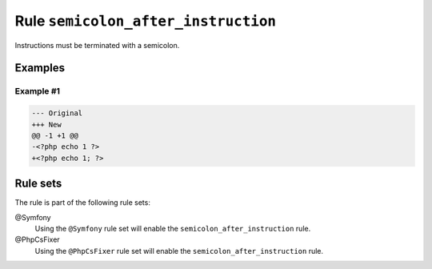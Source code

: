====================================
Rule ``semicolon_after_instruction``
====================================

Instructions must be terminated with a semicolon.

Examples
--------

Example #1
~~~~~~~~~~

.. code-block:: diff

   --- Original
   +++ New
   @@ -1 +1 @@
   -<?php echo 1 ?>
   +<?php echo 1; ?>

Rule sets
---------

The rule is part of the following rule sets:

@Symfony
  Using the ``@Symfony`` rule set will enable the ``semicolon_after_instruction`` rule.

@PhpCsFixer
  Using the ``@PhpCsFixer`` rule set will enable the ``semicolon_after_instruction`` rule.
